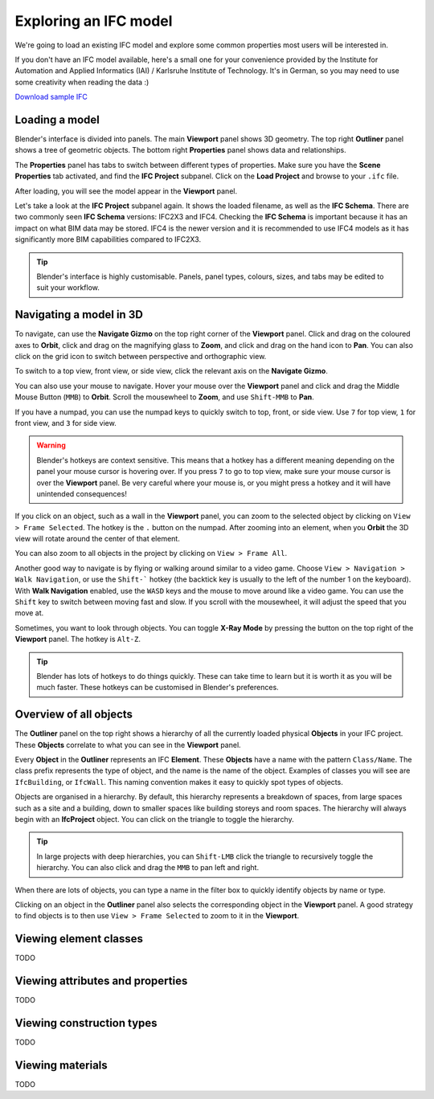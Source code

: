 Exploring an IFC model
======================

We're going to load an existing IFC model and explore some common properties
most users will be interested in.

If you don't have an IFC model available, here's a small one for your
convenience provided by the Institute for Automation and Applied Informatics
(IAI) / Karlsruhe Institute of Technology.  It's in German, so you may need to
use some creativity when reading the data :)

.. container:: blockbutton

    `Download sample IFC <https://www.ifcwiki.org/images/e/e3/AC20-FZK-Haus.ifc>`__

.. seealso::

    You can find more sample models online in the `OSArch Open Data Directory
    <https://wiki.osarch.org/index.php?title=AEC_Open_Data_directory>`__

Loading a model
---------------

Blender's interface is divided into panels. The main **Viewport** panel shows 3D
geometry.  The top right **Outliner** panel shows a tree of geometric objects.
The bottom right **Properties** panel shows data and relationships.

.. image:: blenderbim-layout.png

The **Properties** panel has tabs to switch between different types of
properties. Make sure you have the **Scene Properties** tab activated, and find
the **IFC Project** subpanel. Click on the **Load Project** and browse to your
``.ifc`` file.

.. image:: properties-loadproject.png

After loading, you will see the model appear in the **Viewport** panel.

.. image:: example-project.png

Let's take a look at the **IFC Project** subpanel again. It shows the loaded
filename, as well as the **IFC Schema**. There are two commonly seen **IFC
Schema** versions: IFC2X3 and IFC4. Checking the **IFC Schema** is important
because it has an impact on what BIM data may be stored. IFC4 is the newer
version and it is recommended to use IFC4 models as it has significantly more
BIM capabilities compared to IFC2X3. 

.. tip::

   Blender's interface is highly customisable. Panels, panel types, colours,
   sizes, and tabs may be edited to suit your workflow. 

Navigating a model in 3D
------------------------

To navigate, can use the **Navigate Gizmo** on the top right corner of the
**Viewport** panel. Click and drag on the coloured axes to **Orbit**, click and
drag on the magnifying glass to **Zoom**, and click and drag on the hand icon to
**Pan**.  You can also click on the grid icon to switch between perspective and
orthographic view.

To switch to a top view, front view, or side view, click the relevant axis on
the **Navigate Gizmo**.

.. image:: navigate-gizmo.png

You can also use your mouse to navigate. Hover your mouse over the **Viewport**
panel and click and drag the Middle Mouse Button (``MMB``) to **Orbit**. Scroll
the mousewheel to **Zoom**, and use ``Shift-MMB`` to **Pan**.

If you have a numpad, you can use the numpad keys to quickly switch to top,
front, or side view. Use ``7`` for top view, ``1`` for front view, and ``3`` for
side view.

.. warning::

   Blender's hotkeys are context sensitive. This means that a hotkey has a
   different meaning depending on the panel your mouse cursor is hovering over.
   If you press ``7`` to go to top view, make sure your mouse cursor is over the
   **Viewport** panel. Be very careful where your mouse is, or you might press a
   hotkey and it will have unintended consequences!

If you click on an object, such as a wall in the **Viewport** panel, you can
zoom to the selected object by clicking on ``View > Frame Selected``. The hotkey
is the ``.`` button on the numpad. After zooming into an element, when you
**Orbit** the 3D view will rotate around the center of that element.

You can also zoom to all objects in the project by clicking on ``View > Frame
All``.

.. image:: frame-selected.png

Another good way to navigate is by flying or walking around similar to a video
game. Choose ``View > Navigation > Walk Navigation``, or use the ``Shift-```
hotkey (the backtick key is usually to the left of the number 1 on the
keyboard). With **Walk Navigation** enabled, use the ``WASD`` keys and the mouse
to move around like a video game. You can use the ``Shift`` key to switch
between moving fast and slow. If you scroll with the mousewheel, it will adjust
the speed that you move at.

Sometimes, you want to look through objects. You can toggle **X-Ray Mode** by
pressing the button on the top right of the **Viewport** panel. The hotkey is
``Alt-Z``.

.. image:: x-ray-mode.png

.. tip::

   Blender has lots of hotkeys to do things quickly. These can take time to
   learn but it is worth it as you will be much faster. These hotkeys can be
   customised in Blender's preferences.


Overview of all objects
-----------------------

The **Outliner** panel on the top right shows a hierarchy of all the currently
loaded physical **Objects** in your IFC project. These **Objects** correlate to
what you can see in the **Viewport** panel.

Every **Object** in the **Outliner** represents an IFC **Element**. These
**Objects** have a name with the pattern ``Class/Name``. The class prefix
represents the type of object, and the name is the name of the object.  Examples
of classes you will see are ``IfcBuilding``, or ``IfcWall``. This naming
convention makes it easy to quickly spot types of objects.

.. image:: outliner.png

Objects are organised in a hierarchy. By default, this hierarchy represents a
breakdown of spaces, from large spaces such as a site and a building, down to
smaller spaces like building storeys and room spaces. The hierarchy will always
begin with an **IfcProject** object. You can click on the triangle to toggle the
hierarchy.

.. tip::

   In large projects with deep hierarchies, you can ``Shift-LMB`` click the
   triangle to recursively toggle the hierarchy. You can also click and drag the
   ``MMB`` to pan left and right.

When there are lots of objects, you can type a name in the filter box to quickly
identify objects by name or type.

Clicking on an object in the **Outliner** panel also selects the corresponding
object in the **Viewport** panel. A good strategy to find objects is to then use
``View > Frame Selected`` to zoom to it in the **Viewport**.

Viewing element classes
-----------------------

TODO

Viewing attributes and properties
---------------------------------

TODO

Viewing construction types
--------------------------

TODO

Viewing materials
-----------------

TODO
